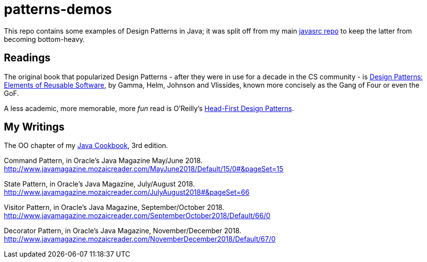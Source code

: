 = patterns-demos

This repo contains some examples of Design Patterns in Java; it was split off from my main 
https://github.com/IanDarwin/javasrc[javasrc repo] to keep the latter from becoming bottom-heavy.

== Readings

The original book that popularized Design Patterns - after they were in use for a decade 
in the CS community - is
https://www.amazon.com/dp/0201633612[Design Patterns: Elements of Reusable Software],
by Gamma, Helm, Johnson and Vlissides, known more concisely as the Gang of Four or even the GoF.

A less academic, more memorable, more _fun_ read is O'Reilly's
https://www.amazon.ca/dp/0596007124[Head-First Design Patterns].

== My Writings

The OO chapter of my https://www.amazon.ca/dp/144933704X[Java Cookbook], 3rd edition.

Command Pattern, in Oracle's Java Magazine May/June 2018. http://www.javamagazine.mozaicreader.com/MayJune2018/Default/15/0#&pageSet=15

State Pattern, in Oracle's Java Magazine, July/August 2018. http://www.javamagazine.mozaicreader.com/JulyAugust2018#&pageSet=66

Visitor Pattern, in Oracle's Java Magazine, September/October 2018. 
http://www.javamagazine.mozaicreader.com/SeptemberOctober2018/Default/66/0

Decorator Pattern, in Oracle's Java Magazine, November/December 2018.
http://www.javamagazine.mozaicreader.com/NovemberDecember2018/Default/67/0
